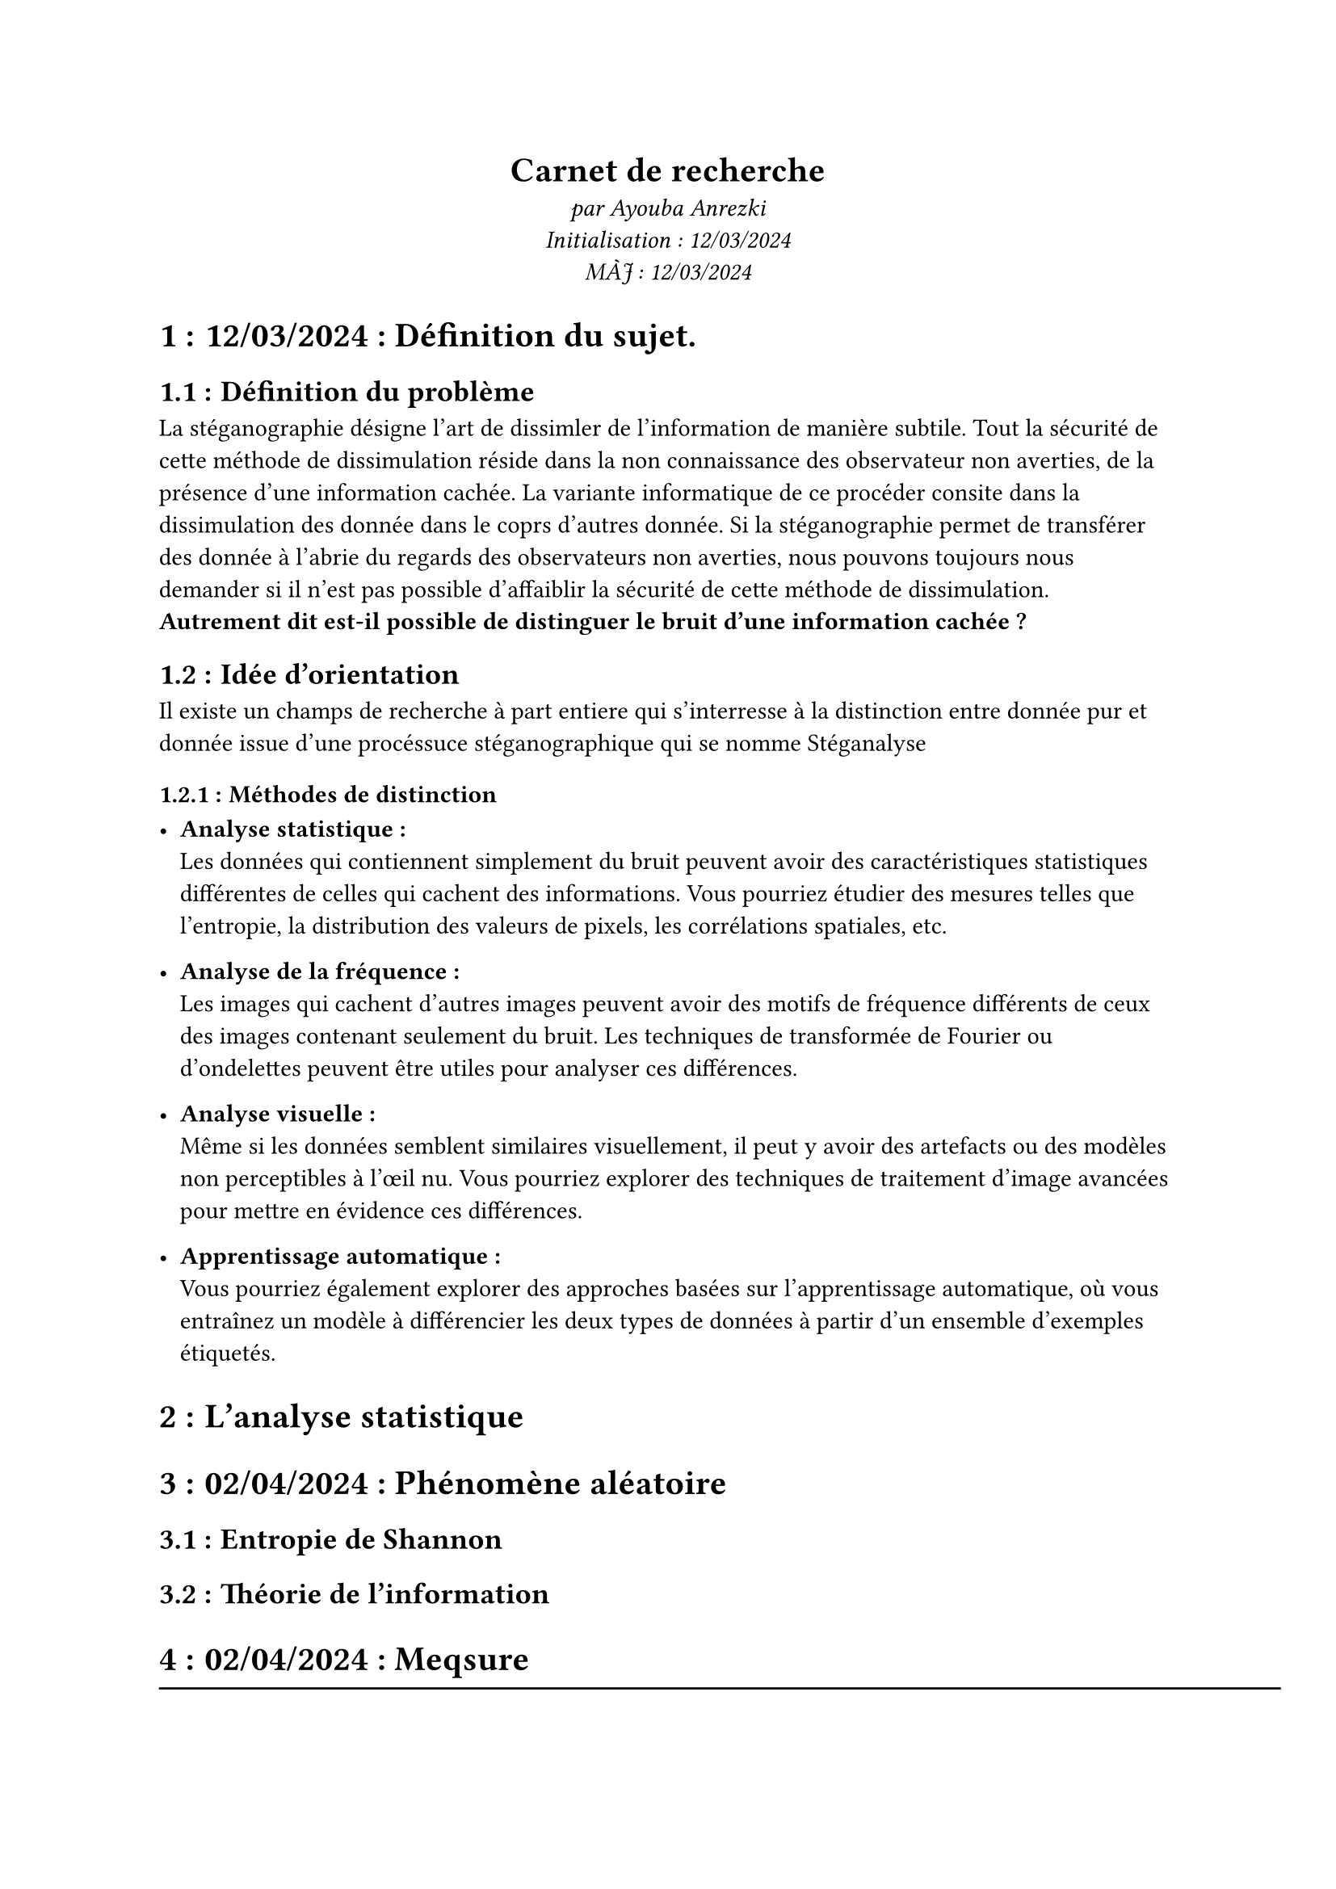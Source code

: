 #align(center)[
  = Carnet de recherche
  _par Ayouba Anrezki \ Initialisation : 12/03/2024 \ MÀJ : 12/03/2024 _
]

#set heading(numbering: "1.1.1 :")

= 12/03/2024 : Définition du sujet.
== Définition du problème
La stéganographie désigne l'art de dissimler de l'information de manière subtile.
Tout la sécurité de cette méthode de dissimulation réside dans la non connaissance des observateur non averties,
de la présence d'une information cachée. La variante informatique de ce procéder consite dans la dissimulation des donnée dans le coprs d'autres donnée.
Si la stéganographie permet de transférer des donnée à l'abrie du regards des observateurs non averties, nous pouvons toujours nous demander si
il n'est pas possible d'affaiblir la sécurité de cette méthode de dissimulation. *Autrement dit est-il possible de distinguer le bruit d'une information cachée ?*
== Idée d'orientation 
Il existe un champs de recherche à part entiere qui s'interresse à la distinction entre donnée pur et donnée issue d'une procéssuce stéganographique qui se nomme #link("https://fr.wikipedia.org/wiki/St%C3%A9ganalyse")[Stéganalyse]
=== Méthodes de distinction
- *Analyse statistique :*  \ Les données qui contiennent simplement du bruit peuvent avoir des caractéristiques statistiques différentes de celles qui cachent des informations. Vous pourriez étudier des mesures telles que l'entropie, la distribution des valeurs de pixels, les corrélations spatiales, etc.

- *Analyse de la fréquence :* \ Les images qui cachent d'autres images peuvent avoir des motifs de fréquence différents de ceux des images contenant seulement du bruit. Les techniques de transformée de Fourier ou d'ondelettes peuvent être utiles pour analyser ces différences.

- *Analyse visuelle :* \ Même si les données semblent similaires visuellement, il peut y avoir des artefacts ou des modèles non perceptibles à l'œil nu. Vous pourriez explorer des techniques de traitement d'image avancées pour mettre en évidence ces différences.

- *Apprentissage automatique :*  \ Vous pourriez également explorer des approches basées sur l'apprentissage automatique, où vous entraînez un modèle à différencier les deux types de données à partir d'un ensemble d'exemples étiquetés.

= L'analyse statistique

= 02/04/2024 : Phénomène aléatoire
== Entropie de Shannon
== Théorie de l'information
= 02/04/2024 :  Meqsure 

#line(length: 500pt)
= 12/09/2024 - Implémentation Ocaml
- Implémentation ocaml des algorithme pour la stéganographie image et

= 19/09/2024 - git init et recher documentaire.
== Définition de la problèmatique
  *Problématique* : Est-il possible de créer un algorithme de stéganalyse géneraliste, i.e un algorithme qui n'a pas connaissance du mode de dissimulation utilisé ?

  *Les differents modes de dissimulation :*
    - Système de substitution : remplacer une partie de la cover (1) par des donnée de l'information à dissimulée.
    - Transformation des paramètre de la cover : modification des paramètre physique de la cover en fonction de l'information à dissimulé (ex: fréquence)
    - Même choses avec le spectre.
    - Méthode statistique : modifier la distribution statistique de la cover en fonction de la stégo.
    - Techniques de distortion : stocker des informations par distorsion du signal et mesurer l'écart par rapport à la couverture originale lors de l'étape de décodage
    - Méthodes de génération de couverture : encoder les informations de manière à cacher un secret la communication se crée.
  
  *Objectif :* Trouver un invariant de dissimulation !

= 26/09/2024 : Prolongement par continuité de la semaine dernière (lecture 10)
- *problèmatique : * Est-il possible d'identifier un paternel, une caractéristique propre aux données issues du processus de stéganographie ?

== Protocole :
 - Étudier les differentes méthodes de stéganograpbhie (substitution, Transformation, spectre, statistique, distortion, géneration de cover)
 - Étudier la réponse stéganalyse à ses algorithmes
 - Identification d'invariant de dissimulation 

== Étude des différentes méthode de stéganograpbhie
=== Système de substitution : 
  


=  Vocabulaire (MAJ 12/03/2024)
+ donnée pur : donnée de cachant pas d'autres données issue d'un processuce stéganographique.
+ cover : suport pour la dissimulation d'information cachée.
+ stego : information à cachée.
+

= Lecture en attente :
+ #link("https://utt.hal.science/hal-02470070/document")\
+ #link("https://fr.wikipedia.org/wiki/Entropie_de_Shannon")\
+ #link("https://fr.wikipedia.org/wiki/Th%C3%A9orie_de_l%27information")\
+ #link("https://hal.science/hal-00394108/document")\
+ #link("https://greenteapress.com/thinkdsp/thinkdsp.pdf")\
+ #link(" http://tinyurl.com/thinkdsp08")\ // REP- pour les algo de traitement de signale
+ #link("https://fr.wikipedia.org/wiki/Algorithme_de_Knuth-Morris-Pratt")\
+ #link("https://theses.hal.science/tel-00706171v2/file/RCogranne_soutenance.pdf")
+ #link("https://repository.root-me.org/St%C3%A9ganographie/FR%20-%20Analyse%20st%C3%A9ganographique%20d%27images%20num%C3%A9riques.pdf")
+ #link("https://d1wqtxts1xzle7.cloudfront.net/11025045/22359536_lese_1-libre.pdf?1363619886=&response-content-disposition=inline%3B+filename%3DA_survey_of_steganographic_techniques.pdf&Expires=1726758425&Signature=UWNEvv4JIxHsL-iZcX-PzwvRlbmce0~unnnAUFS2lB~tsuJUbrH1Mzt4ZnO~D1Dhn9DKUo0jtG-BZnkuZYYz5iSvTUuJHJJqcZ65yceho5qgmi7Jpv9OnJsNLxnqAjhHp~frVhRI3yYvhmZRsOL0gdCCCy6O5Bb9XcylGMKZA5k8SZq0Jqme~XdEXRGESCvJy69F2bQ5K~X5IF9j5VaYj7WMOj~n-QC8DG2cJBk-1GRz5NbPu5Udq4R1U-pr2GvYZKJJmqnb7MQoutftG~9-jS~WMxnag3IlAe8g~vlz87mWWLxGle-6fbBg1I-EOa63b3fzUVsFY2bLQo0WgwqNMQ__&Key-Pair-Id=APKAJLOHF5GGSLRBV4ZA")